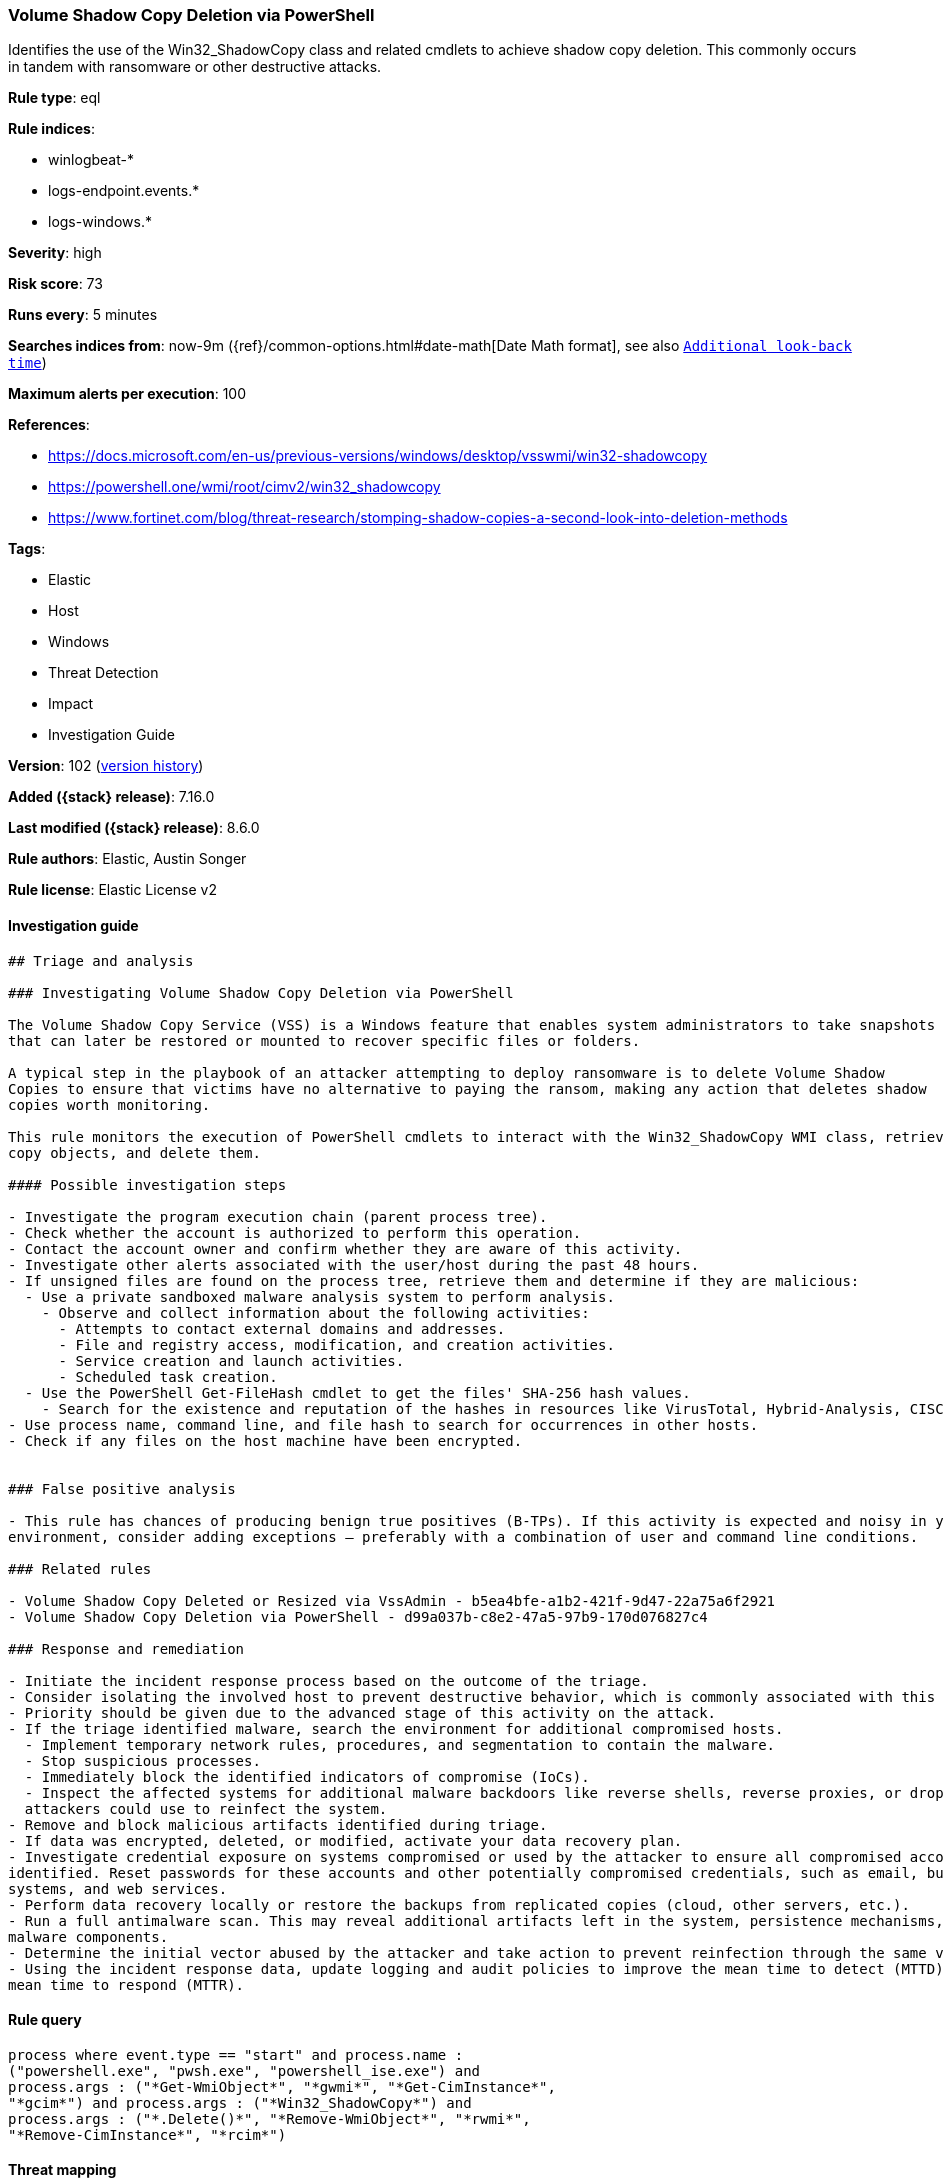 [[volume-shadow-copy-deletion-via-powershell]]
=== Volume Shadow Copy Deletion via PowerShell

Identifies the use of the Win32_ShadowCopy class and related cmdlets to achieve shadow copy deletion. This commonly occurs in tandem with ransomware or other destructive attacks.

*Rule type*: eql

*Rule indices*:

* winlogbeat-*
* logs-endpoint.events.*
* logs-windows.*

*Severity*: high

*Risk score*: 73

*Runs every*: 5 minutes

*Searches indices from*: now-9m ({ref}/common-options.html#date-math[Date Math format], see also <<rule-schedule, `Additional look-back time`>>)

*Maximum alerts per execution*: 100

*References*:

* https://docs.microsoft.com/en-us/previous-versions/windows/desktop/vsswmi/win32-shadowcopy
* https://powershell.one/wmi/root/cimv2/win32_shadowcopy
* https://www.fortinet.com/blog/threat-research/stomping-shadow-copies-a-second-look-into-deletion-methods

*Tags*:

* Elastic
* Host
* Windows
* Threat Detection
* Impact
* Investigation Guide

*Version*: 102 (<<volume-shadow-copy-deletion-via-powershell-history, version history>>)

*Added ({stack} release)*: 7.16.0

*Last modified ({stack} release)*: 8.6.0

*Rule authors*: Elastic, Austin Songer

*Rule license*: Elastic License v2

==== Investigation guide


[source,markdown]
----------------------------------
## Triage and analysis

### Investigating Volume Shadow Copy Deletion via PowerShell

The Volume Shadow Copy Service (VSS) is a Windows feature that enables system administrators to take snapshots of volumes
that can later be restored or mounted to recover specific files or folders.

A typical step in the playbook of an attacker attempting to deploy ransomware is to delete Volume Shadow
Copies to ensure that victims have no alternative to paying the ransom, making any action that deletes shadow
copies worth monitoring.

This rule monitors the execution of PowerShell cmdlets to interact with the Win32_ShadowCopy WMI class, retrieve shadow
copy objects, and delete them.

#### Possible investigation steps

- Investigate the program execution chain (parent process tree).
- Check whether the account is authorized to perform this operation.
- Contact the account owner and confirm whether they are aware of this activity.
- Investigate other alerts associated with the user/host during the past 48 hours.
- If unsigned files are found on the process tree, retrieve them and determine if they are malicious:
  - Use a private sandboxed malware analysis system to perform analysis.
    - Observe and collect information about the following activities:
      - Attempts to contact external domains and addresses.
      - File and registry access, modification, and creation activities.
      - Service creation and launch activities.
      - Scheduled task creation.
  - Use the PowerShell Get-FileHash cmdlet to get the files' SHA-256 hash values.
    - Search for the existence and reputation of the hashes in resources like VirusTotal, Hybrid-Analysis, CISCO Talos, Any.run, etc.
- Use process name, command line, and file hash to search for occurrences in other hosts.
- Check if any files on the host machine have been encrypted.


### False positive analysis

- This rule has chances of producing benign true positives (B-TPs). If this activity is expected and noisy in your
environment, consider adding exceptions — preferably with a combination of user and command line conditions.

### Related rules

- Volume Shadow Copy Deleted or Resized via VssAdmin - b5ea4bfe-a1b2-421f-9d47-22a75a6f2921
- Volume Shadow Copy Deletion via PowerShell - d99a037b-c8e2-47a5-97b9-170d076827c4

### Response and remediation

- Initiate the incident response process based on the outcome of the triage.
- Consider isolating the involved host to prevent destructive behavior, which is commonly associated with this activity.
- Priority should be given due to the advanced stage of this activity on the attack.
- If the triage identified malware, search the environment for additional compromised hosts.
  - Implement temporary network rules, procedures, and segmentation to contain the malware.
  - Stop suspicious processes.
  - Immediately block the identified indicators of compromise (IoCs).
  - Inspect the affected systems for additional malware backdoors like reverse shells, reverse proxies, or droppers that
  attackers could use to reinfect the system.
- Remove and block malicious artifacts identified during triage.
- If data was encrypted, deleted, or modified, activate your data recovery plan.
- Investigate credential exposure on systems compromised or used by the attacker to ensure all compromised accounts are
identified. Reset passwords for these accounts and other potentially compromised credentials, such as email, business
systems, and web services.
- Perform data recovery locally or restore the backups from replicated copies (cloud, other servers, etc.).
- Run a full antimalware scan. This may reveal additional artifacts left in the system, persistence mechanisms, and
malware components.
- Determine the initial vector abused by the attacker and take action to prevent reinfection through the same vector.
- Using the incident response data, update logging and audit policies to improve the mean time to detect (MTTD) and the
mean time to respond (MTTR).
----------------------------------


==== Rule query


[source,js]
----------------------------------
process where event.type == "start" and process.name :
("powershell.exe", "pwsh.exe", "powershell_ise.exe") and
process.args : ("*Get-WmiObject*", "*gwmi*", "*Get-CimInstance*",
"*gcim*") and process.args : ("*Win32_ShadowCopy*") and
process.args : ("*.Delete()*", "*Remove-WmiObject*", "*rwmi*",
"*Remove-CimInstance*", "*rcim*")
----------------------------------

==== Threat mapping

*Framework*: MITRE ATT&CK^TM^

* Tactic:
** Name: Impact
** ID: TA0040
** Reference URL: https://attack.mitre.org/tactics/TA0040/
* Technique:
** Name: Inhibit System Recovery
** ID: T1490
** Reference URL: https://attack.mitre.org/techniques/T1490/

[[volume-shadow-copy-deletion-via-powershell-history]]
==== Rule version history

Version 102 (8.6.0 release)::
* Formatting only

Version 101 (8.5.0 release)::
* Updated query, changed from:
+
[source, js]
----------------------------------
process where event.type in ("start", "process_started") and
process.name : ("powershell.exe", "pwsh.exe", "powershell_ise.exe")
and process.args : ("*Get-WmiObject*", "*gwmi*", "*Get-
CimInstance*", "*gcim*") and process.args : ("*Win32_ShadowCopy*")
and process.args : ("*.Delete()*", "*Remove-WmiObject*", "*rwmi*",
"*Remove-CimInstance*", "*rcim*")
----------------------------------

Version 6 (8.4.0 release)::
* Updated query, changed from:
+
[source, js]
----------------------------------
process where event.type in ("start", "process_started") and
process.name : ("powershell.exe", "pwsh.exe", "powershell_ise.exe")
and process.args : ("*Get-WmiObject*", "*gwmi*", "*Get-
CimInstance*", "*gcim*") and process.args : ("*Win32_ShadowCopy*")
and process.args : ("*.Delete()*", "*Remove-WmiObject*", "*rwmi*",
"*Remove-CimInstance*", "*rcim*")
----------------------------------

Version 4 (8.3.0 release)::
* Formatting only

Version 3 (8.2.0 release)::
* Formatting only


